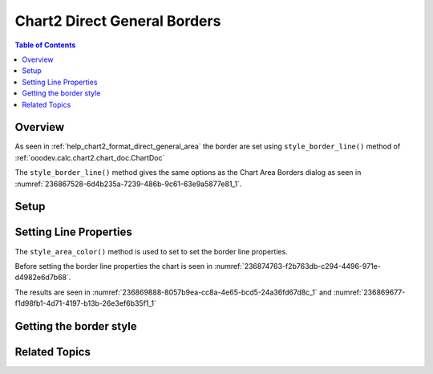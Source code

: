 .. _help_chart2_format_direct_general_borders:

Chart2 Direct General Borders
=============================

.. contents:: Table of Contents
    :local:
    :backlinks: none
    :depth: 2

Overview
--------

As seen in :ref:`help_chart2_format_direct_general_area` the border are set using ``style_border_line()`` method of :ref:`ooodev.calc.chart2.chart_doc.ChartDoc`

The ``style_border_line()`` method gives the same options as the Chart Area Borders dialog
as seen in :numref:`236867528-6d4b235a-7239-486b-9c61-63e9a5877e81_1`.


.. cssclass:: screen_shot

    .. _236867528-6d4b235a-7239-486b-9c61-63e9a5877e81_1:

    .. figure:: https://user-images.githubusercontent.com/4193389/236867528-6d4b235a-7239-486b-9c61-63e9a5877e81.png
        :alt: Chart Area Borders Default Dialog
        :figclass: align-center
        :width: 450px

        Chart Area Borders Default Dialog

Setup
-----

.. tabs::

    .. code-tab:: python

        from __future__ import annotations
        import uno
        from pathlib import Path
        from ooodev.calc import CalcDoc, ZoomKind
        from ooodev.utils.color import StandardColor
        from ooodev.loader.lo import Lo


        def main() -> int:
            with Lo.Loader(connector=Lo.ConnectPipe()):
                fnm = Path.cwd() / "tmp" / "col_chart.ods"
                doc = CalcDoc.open_doc(fnm=fnm, visible=True)
                Lo.delay(500)
                doc.zoom(ZoomKind.ZOOM_100_PERCENT)

                sheet = doc.sheets[0]
                sheet["A1"].goto()
                chart_table = sheet.charts[0]
                chart_doc = chart_table.chart_doc
                _ = chart_doc.style_border_line(color=StandardColor.GREEN_DARK3, width=2.2)

                Lo.delay(1_000)
                doc.close()
            return 0


        if __name__ == "__main__":
            SystemExit(main())


    .. only:: html

        .. cssclass:: tab-none

            .. group-tab:: None

Setting Line Properties
-----------------------

The ``style_area_color()`` method is used to set to set the border line properties.

Before setting the border line properties the chart is seen in :numref:`236874763-f2b763db-c294-4496-971e-d4982e6d7b68`.

.. tabs::

    .. code-tab:: python

        _ = chart_doc.style_border_line(color=StandardColor.GREEN_DARK3, width=2.2)

    .. only:: html

        .. cssclass:: tab-none

            .. group-tab:: None

The results are seen in :numref:`236869888-8057b9ea-cc8a-4e65-bcd5-24a36fd67d8c_1` and :numref:`236869677-f1d98fb1-4d71-4197-b13b-26e3ef6b35f1_1`


.. cssclass:: screen_shot

    .. _236869888-8057b9ea-cc8a-4e65-bcd5-24a36fd67d8c_1:

    .. figure:: https://user-images.githubusercontent.com/4193389/236869888-8057b9ea-cc8a-4e65-bcd5-24a36fd67d8c.png
        :alt: Chart with border set to green
        :figclass: align-center
        :width: 450px

        Chart with border set to green

.. cssclass:: screen_shot

    .. _236869677-f1d98fb1-4d71-4197-b13b-26e3ef6b35f1_1:

    .. figure:: https://user-images.githubusercontent.com/4193389/236869677-f1d98fb1-4d71-4197-b13b-26e3ef6b35f1.png
        :alt: Chart Area Borders Default Dialog
        :figclass: align-center
        :width: 450px

        Chart Area Borders Default Dialog

Getting the border style
------------------------

.. tabs::

    .. code-tab:: python

        # ... other code

        f_style = chart_doc.style_border_line_get()
        assert f_style is not None

    .. only:: html

        .. cssclass:: tab-none

            .. group-tab:: None

Related Topics
--------------

.. seealso::

    .. cssclass:: ul-list

        - :ref:`part05`
        - :ref:`help_format_format_kinds`
        - :ref:`help_format_coding_style`
        - :ref:`help_chart2_format_direct_general`
        - :ref:`help_chart2_format_direct_wall_floor_borders`
        - :ref:`ooodev.calc.chart2.chart_doc.ChartDoc`
        - :py:class:`~ooodev.utils.lo.Lo`
        - :py:meth:`Calc.dispatch_recalculate() <ooodev.office.calc.Calc.dispatch_recalculate>`
        - :py:class:`ooodev.format.chart2.direct.general.borders.LineProperties`